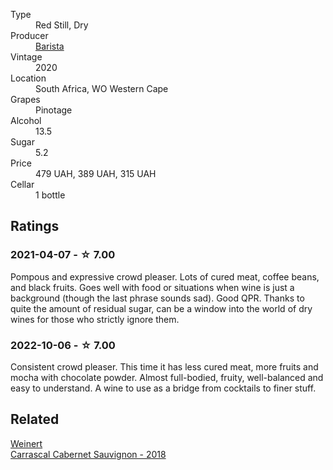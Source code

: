 #+attr_html: :class wine-main-image
[[file:/images/64/a1e863-21f3-49de-8401-241eb23363a8/2022-12-03-16-58-09-IMG-3579.webp]]

- Type :: Red Still, Dry
- Producer :: [[barberry:/producers/9a193cc3-344d-429e-8483-54687cde1a94][Barista]]
- Vintage :: 2020
- Location :: South Africa, WO Western Cape
- Grapes :: Pinotage
- Alcohol :: 13.5
- Sugar :: 5.2
- Price :: 479 UAH, 389 UAH, 315 UAH
- Cellar :: 1 bottle

** Ratings

*** 2021-04-07 - ☆ 7.00

Pompous and expressive crowd pleaser. Lots of cured meat, coffee beans, and black fruits. Goes well with food or situations when wine is just a background (though the last phrase sounds sad). Good QPR. Thanks to quite the amount of residual sugar, can be a window into the world of dry wines for those who strictly ignore them.

*** 2022-10-06 - ☆ 7.00

Consistent crowd pleaser. This time it has less cured meat, more fruits and mocha with chocolate powder. Almost full-bodied, fruity, well-balanced and easy to understand. A wine to use as a bridge from cocktails to finer stuff.

** Related

#+begin_export html
<div class="flex-container">
  <a class="flex-item flex-item-left" href="/wines/bcc18dc0-d37b-49bf-84a0-7168f595e7ed.html">
    <img class="flex-bottle" src="/images/bc/c18dc0-d37b-49bf-84a0-7168f595e7ed/2022-09-26-22-13-39-F2ED61B7-F62E-4A18-A941-CBCBBE8D1945-1-102-o.webp"></img>
    <section class="h">Weinert</section>
    <section class="h text-bolder">Carrascal Cabernet Sauvignon - 2018</section>
  </a>

</div>
#+end_export
